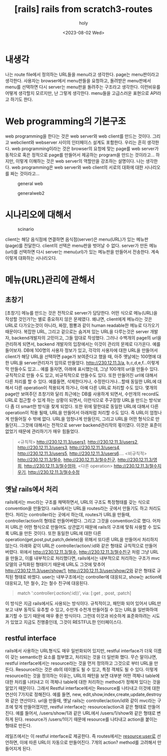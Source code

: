 :PROPERTIES:
:ID:       818C349F-00DC-4355-95A7-73DAC4E5676F
:mtime:    20230802111148
:ctime:    20230802111148
:END:
#+title: [rails] rails from scratch3-routes
#+AUTHOR: holy
#+EMAIL: hoyoul.park@gmail.com
#+DATE: <2023-08-02 Wed>
#+DESCRIPTION: 옛날 자료 취합중
#+HUGO_DRAFT: true
* 내생각
#+begin_note
나는 route file에서 정의하는 URL들을 menu라고 생각한다. page는
menu판이라고 생각한다. 사용자는 browser에서 menu판들을 요청하고,
돌려받은 menu판에서 menu를 선택하면 다시 server는 menu판을 돌려주는
구조라고 생각한다. 이런비유를 어떻게 생각할지 모르지만, 난 그렇게
생각한다. menu들을 고급스러운 표현으로 API라고 하기도 한다.
#+end_note
* Web programming의 기본구조
#+begin_note
web programming을 한다는 것은 web server와 web client를 만드는
것이다. 그리고 webclient와 webserver 사이의 인터페이스 설계도
포함한다. 우리는 흔히 생각한다. web programming이라는 것은 browser의
요청에 맞는 page를 web server가 동적으로 혹은 정적으로 page를 만들어서
제공하는 program을 만드는 것이라고... 하지만, 이렇게 이해하는 것은 web
server의 역할만을 강조하는 설명이다. 나는 생각한다.  web programming은
web server와 web client의 서로의 대화에 대한 시나리오를 짜는
것이라고...
#+end_note
#+CAPTION: general web
#+NAME: 
#+attr_html: :width 600px
#+attr_latex: :width 100px
[[./img/generalweb.png]]
#+CAPTION: generalweb2
#+NAME: 
#+attr_html: :width 600px
#+attr_latex: :width 100px
[[./img/generalweb2.png]]
* 시나리오에 대해서
#+CAPTION: scinario
#+NAME: 
#+attr_html: :width 600px
#+attr_latex: :width 100px
[[./img/scinario.png]]
#+begin_note
client는 해당 음식점에 연결하면 음식점(server)은 menu(URL)가 있는
메뉴판(page)를 전달한다. client의 선택은 menu판을 벗어날 수
없다. server가 만든 메뉴(url)를 선택하면 다시 server는 menu(url)가
있는 메뉴판을 만들어서 전송한다. 계속 이렇게 대화하는 시나리오다.
#+end_note
* 메뉴(URL)관리에 관해서
** 초창기
#+begin_note
[초창기] 메뉴를 만드는 것은 전적으로 server가 담당한다. 어떤 식으로
메뉴(URL)을 작성할 것인가?는 별로 중요하지 않은 문제였다. 왜냐면,
client에게 메뉴라는 것은 URL로 다가오는것이 아니라, 짜장, 짬뽕과 같이
human readable한 메뉴로 다가오기 때문이다. 복잡한 URL, 그리고 겉으로는
숨겨져 있는 URL을 다루는것은 server 개발자, backend개발자의 고민이고,
그들 맘대로 작성했다. 그러나 수백개의 page의 url을 관리하게 되면서,
backend 개발자의 입장에서는 이것이 관리의 문제로 다가온다.  예를
들어보자. DB에 100명의 사용자 정보가 있고, 각각의 사용자에 대한 URL을
만들어서 client가 해당 URL을 선택하면 page가 보여준다고 했을 때, 아주
옛날에는 100명에 대한 URL을 server관리자가 임의로
만들었다. http://230.12.11.3/a, b,c,d,e,f...이렇게 막 만들수도
있고... 예를 들자면, 아래에 표시했는데, 그냥 100개의 url을 만들수
있다. 규칙적으로 만들 수도 있고, 비규칙적으로 만들수도 있다. 또한
만들어진 url에 대해서 다른 처리를 할 수 있다. 예를들면, 삭제한다거나,
수정한다거나...할때 동일한 URL에 대해서 다른 operation이 적용되게
하거나, 아예 다른 URL로 처리할 수도 있다. 몇개의 page만 보여주던
초창기와 달리 최근에는 DB를 사용하게 되면서, 수만개의 record도 URL로
접근할 수 있게 하는 상황이 되면서, 이런식으로 주구장창 URL을 만드는
방식보다 좀 더 smart한 방식을 찾게 되었다. 또한 위에 말한대로 동일한
URL에 대해서 다른 operation이 적용 될때, URL을 만들어서 아래처럼
처리할 수도 있다. 즉 URL이 엄청나게 만들어질 수 밖에 없다. URL을
엄청나게 만들던지, 그리고 URL을 어떤 형식으로 만들던지...그것에
대해서는 전적으로 server backend관리작의 몫이였다. 이것은 표준이
없었기 때문에 관리하기가 매우 힘들었다.
#+end_note
 #+begin_quote
<규칙적>
 http://230.12.11.3/users1, http://230.12.11.3/users2, http://230.12.11.3/users3,  http://230.12.11.3/users4, http://230.12.11.3/users5, http://230.12.11.3/users6....
 <비규칙적>
 http://230.12.11.3/철수,  http://230.12.11.3/철수친구, http://230.12.11.3/영희, http://230.12.11.3/철수엄마,
 <다른 operation>
 http://230.12.11.3/철수지우기, http://230.12.11.3/철수수정
 #+end_quote
** 옛날 rails에서 처리
#+begin_note
rails에서는 mvc라는 구조를 채택하면서, URL의 구조도 특정형태를 갖는
식으로 convention을 만들었다. rails에서는 URL을 routes라는 곳에서
만들기도 하고 처리도 한다. 처리는 controller라는 곳에서 하는데,
routes가 URL을 만들때, controller/action의 형태로 만들어버렸다. 그리고
그것을 convention으로 했다. 어차피 URL은 어떤 형식으로 만들어도
상관없기 때문에 rails의 구조에 맞춰 사용할 수 있도록 URL을 만든
것이다. 또한 동일한 URL에 대한 다른
operation(get,post,put,patch,delete)을 위해서 또다른 URL을 만들어서
처리하지 않는다. 아래와 같이 URL은 controller/action/:id와 같은 형태로
규칙적으로 만들어 버렸다. 위에서 http://230.12.11.3/철수,
http://230.12.11.3/철수친구 처럼 그냥 URL을 만들고, 이를 내부적으로
처리했다면, rails에서는 내부적으로 처리하는 구조가 mvc모델의 규칙화된
형태이기 때문에 URL도 그것에 맞추어 http://230.12.11.3/user/show/1,
http://230.12.11.3/user/show/2와 같은 형태로 규칙된 형태로
바꿨다. user는 내부구조에서는 controller에 대응되고, show는 action에
대응되고, 1은 철수, 2는 철수 친구에 대응된다.
#+end_note
 #+begin_quote
 match ':controller(/:action(/:id))', via: [:get , :post, :patch]
 #+end_quote
#+begin_note
이 방식은 지금 rails에서도 사용되는 방식이다. 규칙적이고, 패턴화 되어
있어서 URL만 보고 내부 동작도 유추할 수 있고, 수만개 수천개 만들어질
수 있는 URL을 일반화하여 표기할 수 있기 때문에 매우 좋은
방식이다. 그런데 이것과 비슷하게 표준화하려는 시도가 있었고 지금도
진행중인데, 그것이 RESTFUL한 인터페이스다.
#+end_note
** restful interface
#+begin_note
rails에서 사용하는 URL형식도 매우 일반화되어 있지만, restful
interface가 더욱 이름이 갖는 semantic한 요소를 첨부했고, 처리되는 것을
더 일반화 했다. 무슨 말이냐면, restful interface에서는 resource라는
것을 먼저 정의하고 그것으로 부터 URL을 만든다. Resource라는 것은 db의
테이블도 될 수 있고, 특정 객체도 될 수 있다. 이렇게 resource라는 것을
정의하는 이유는, URL의 패턴을 보면 대부분 어떤 객체나 table에 대한
처리를 나타내고 이 객체나 table에 대한 처리하는 method가 정해져 있다는
것을 알았기 때문이다. 그래서 Restful interface에서는 Resource를
나타내고 이것에 대한 연산이 7가지로 정해진다. 예를 들면, new,
edit,show,index,create,update,destroy와 같은 연산이다. url을 만들때,
옛날 rails는 controller/action/id와 같이 mvc라는 구조에 맞게
만들어졌지만, restful interface는 resource/action과 같은 형태로
만들어진다. 예를 들어서, /users/show/1과 같은 URL에서 /users/1/show와
같은 형태로 변하게 된다. resource가 /users/1이기 때문에 resource를
나타내고 action을 붙이는 형태로 만든다.

레일즈에서는 이 restful interface로 제공한다.  즉 routes에서는
resource:user로 선언하면, 이에 따른 URL이 자동으로 만들어진다. 7개의
action? method를 고려해서 만들어지게 된다.

#+end_note

